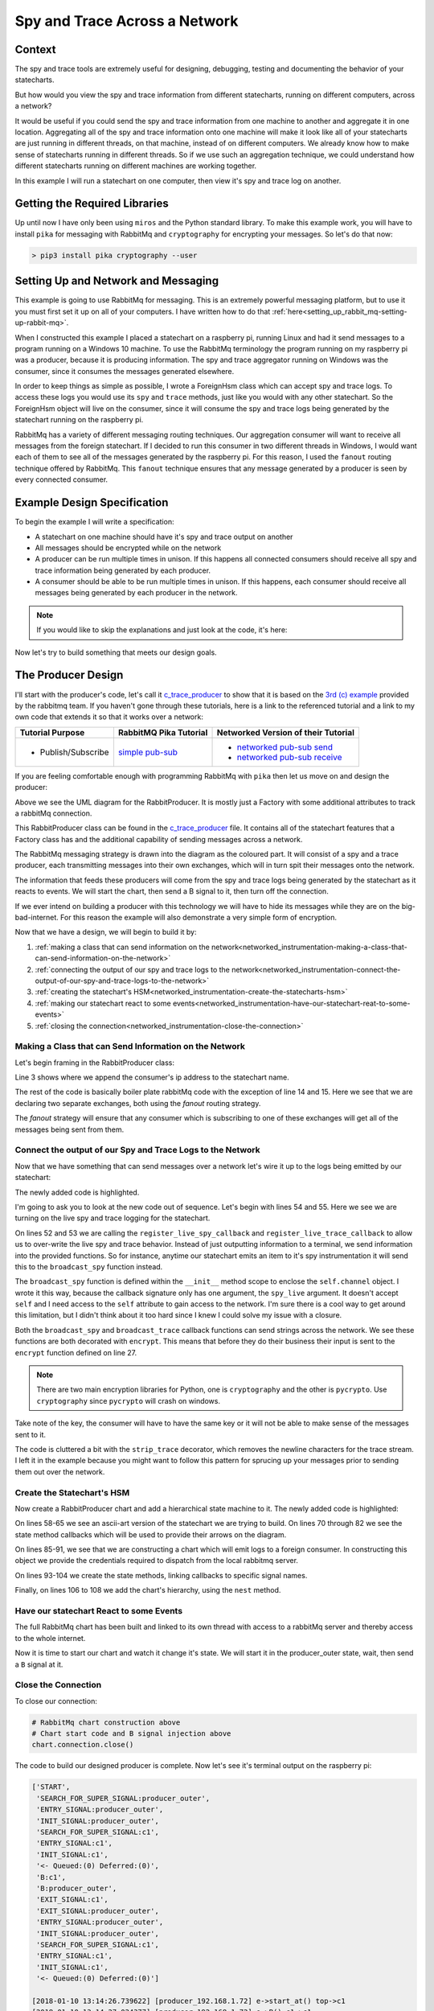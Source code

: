 .. _networked_instrumentation-spy-and-trace-across-a-network:

Spy and Trace Across a Network
==============================

.. _networked_instrumentation-context:

Context
-------


The spy and trace tools are extremely useful for designing, debugging, testing
and documenting the behavior of your statecharts.

But how would you view the spy and trace information from different statecharts,
running on different computers, across a network?

It would be useful if you could send the spy and trace information from one
machine to another and aggregate it in one location.  Aggregating all of the spy
and trace information onto one machine will make it look like all of your
statecharts are just running in different threads, on that machine, instead of on different
computers.  We already know how to make sense of statecharts running in different
threads.  So if we use such an aggregation technique, we could understand how
different statecharts running on different machines are working together.

In this example I will run a statechart on one computer, then view it's
spy and trace log on another.

.. _networked_instrumentation-getting-the-required-libraries:

Getting the Required Libraries
------------------------------

Up until now I have only been using ``miros`` and the Python standard library.
To make this example work, you will have to install ``pika`` for messaging with
RabbitMq and ``cryptography`` for encrypting your messages.  So let's do that
now:

.. code-block:: python

  > pip3 install pika cryptography --user


.. _networked_instrumentation-setting-up-and-network-and-messaging:

Setting Up and Network and Messaging
------------------------------------
This example is going to use RabbitMq for messaging.  This is an extremely
powerful messaging platform, but to use it you must first set it up on all of
your computers.  I have written how to do that
:ref:`here<setting_up_rabbit_mq-setting-up-rabbit-mq>`.

When I constructed this example I placed a statechart on a raspberry pi, running
Linux and had it send messages to a program running on a Windows 10 machine.  To
use the RabbitMq terminology the program running on my raspberry pi was a
producer, because it is producing information.  The spy and trace aggregator
running on Windows was the consumer, since it consumes the messages generated
elsewhere.

In order to keep things as simple as possible, I wrote a ForeignHsm class which
can accept spy and trace logs.  To access these logs you would use its ``spy``
and ``trace`` methods, just like you would with any other statechart.  So the
ForeignHsm object will live on the consumer, since it will consume the spy and
trace logs being generated by the statechart running on the raspberry pi.

RabbitMq has a variety of different messaging routing techniques.  Our
aggregation consumer will want to receive all messages from the foreign
statechart.  If I decided to run this consumer in two different threads in
Windows, I would want each of them to see all of the messages generated by the
raspberry pi.  For this reason, I used the ``fanout`` routing technique offered
by RabbitMq.  This ``fanout`` technique ensures that any message generated by a
producer is seen by every connected consumer.

.. _networked_instrumentation-example-design-specification:

Example Design Specification
----------------------------

To begin the example I will write a specification:

* A statechart on one machine should have it's spy and trace output on another
* All messages should be encrypted while on the network
* A producer can be run multiple times in unison.  If this happens all
  connected consumers should receive all spy and trace information being
  generated by each producer.
* A consumer should be able to be run multiple times in unison.  If this
  happens, each consumer should receive all messages being generated by each
  producer in the network.

.. note::

  If you would like to skip the explanations and just look at the code, it's here:

  .. include:: i_networking_instrumentation_file_table.rst


Now let's try to build something that meets our design goals.

.. _networked_instrumentation-the-producer-design:

The Producer Design
-------------------

I'll start with the producer's code, let's call it `c_trace_producer`_ to show
that it is based on the `3rd (c) example
<https://www.rabbitmq.com/tutorials/tutorial-three-python.html>`_ provided by
the rabbitmq team.  If you haven't gone through these tutorials, here is a link
to the referenced tutorial and a link to my own code that extends it so that it
works over a network:

===================  ======================= ===================================
Tutorial Purpose     RabbitMQ Pika Tutorial  Networked Version of their Tutorial
===================  ======================= ===================================
- Publish/Subscribe   `simple pub-sub`_      - `networked pub-sub send`_
                                             - `networked pub-sub receive`_
===================  ======================= ===================================

If you are feeling comfortable enough with programming RabbitMq with ``pika``
then let us move on and design the producer:

.. _producer_design:

.. image:: _static/rabbit_chart_producer_1.svg
    :align: center

Above we see the UML diagram for the RabbitProducer.  It is mostly just a
Factory with some additional attributes to track a rabbitMq connection.

This RabbitProducer class can be found in the `c_trace_producer`_ file.  It
contains all of the statechart features that a Factory class has and the
additional capability of sending messages across a network.

The RabbitMq messaging strategy is drawn into the diagram as the coloured part.
It will consist of a spy and a trace producer, each transmitting messages into
their own exchanges, which will in turn spit their messages onto the network.

The information that feeds these producers will come from the spy and trace
logs being generated by the statechart as it reacts to events.  We will start
the chart, then send a B signal to it, then turn off the connection.

If we ever intend on building a producer with this technology we will have to
hide its messages while they are on the big-bad-internet.  For this reason the
example will also demonstrate a very simple form of encryption.

Now that we have a design, we will begin to build it by:

1. :ref:`making a class that can send information on the network<networked_instrumentation-making-a-class-that-can-send-information-on-the-network>`
2. :ref:`connecting the output of our spy and trace logs to the network<networked_instrumentation-connect-the-output-of-our-spy-and-trace-logs-to-the-network>`
3. :ref:`creating the statechart's HSM<networked_instrumentation-create-the-statecharts-hsm>`
4. :ref:`making our statechart react to some events<networked_instrumentation-have-our-statechart-reat-to-some-events>`
5. :ref:`closing the connection<networked_instrumentation-close-the-connection>`

.. _networked_instrumentation-making-a-class-that-can-send-information-on-the-network:

Making a Class that can Send Information on the Network
^^^^^^^^^^^^^^^^^^^^^^^^^^^^^^^^^^^^^^^^^^^^^^^^^^^^^^^
.. _networked_instrumentation-subsubsection_titl:

Let's begin framing in the RabbitProducer class:

.. code-block:: python
  :emphasize-lines: 3, 14, 15
  :linenos:

  class RabbitProducer(Factory):
    def __init__(self, chart_name, rabbit_user, rabbit_password, ip, port):
      super().__init__(chart_name + '_' + ip)
      self.rabbit_user = rabbit_user
      self.rabbit_password = rabbit_password
      self.destination_ip = ip
      self.destination_port = port

      credentials = pika.PlainCredentials(rabbit_user, rabbit_password)
      parameters = pika.ConnectionParameters(ip, port, '/', credentials)
      self.connection = pika.BlockingConnection(parameters=parameters)

      self.channel = self.connection.channel()
      self.channel.exchange_declare(exchange='spy', exchange_type='fanout')
      self.channel.exchange_declare(exchange='trace', exchange_type='fanout')

Line 3 shows where we append the consumer's ip address to the statechart name.

The rest of the code is basically boiler plate rabbitMq code with the exception
of line 14 and 15.  Here we see that we are declaring two separate exchanges,
both using the `fanout` routing strategy.

The `fanout` strategy will ensure that any consumer which is subscribing to one
of these exchanges will get all of the messages being sent from them.

.. _networked_instrumentation-connect-the-output-of-our-spy-and-trace-logs-to-the-network:

Connect the output of our Spy and Trace Logs to the Network
^^^^^^^^^^^^^^^^^^^^^^^^^^^^^^^^^^^^^^^^^^^^^^^^^^^^^^^^^^^
Now that we have something that can send messages over a network let's wire it
up to the logs being emitted by our statechart:

.. code-block:: python
  :emphasize-lines: 17-23, 25-33, 35-41, 43-50, 52-55
  :linenos:
  
  class RabbitProducer(Factory):
    def __init__(self, chart_name, rabbit_user, rabbit_password, ip, port):
      super().__init__(chart_name + '_' + ip)
      self.rabbit_user = rabbit_user
      self.rabbit_password = rabbit_password
      self.destination_ip = ip
      self.destination_port = port

      credentials = pika.PlainCredentials(rabbit_user, rabbit_password)
      parameters = pika.ConnectionParameters(ip, port, '/', credentials)
      self.connection = pika.BlockingConnection(parameters=parameters)

      self.channel = self.connection.channel()
      self.channel.exchange_declare(exchange='spy', exchange_type='fanout')
      self.channel.exchange_declare(exchange='trace', exchange_type='fanout')

      def strip_trace(fn):
        @wraps(fn)
        def _strip_trace(trace_live):
          trace_live = trace_live.replace("\n", "")
          # encrypt
          fn(trace_live)
        return _strip_trace

      def encrypt(fn):
        @wraps(fn)
        def _encrypt(plain_text):
          key = b'u3Uc-qAi9iiCv3fkBfRUAKrM1gH8w51-nVU8M8A73Jg='
          f = Fernet(key)
          cyphertext = f.encrypt(plain_text.encode())
          # broadcast_trace/broadcast_spy
          fn(cyphertext)
        return _encrypt

      @encrypt
      def broadcast_spy(spy_live):
        self.channel.basic_publish(
            exchange='spy',
            routing_key='',
            body=spy_live
        )

      @strip_trace
      @encrypt
      def broadcast_trace(trace_live):
        self.channel.basic_publish(
            exchange='trace',
            routing_key='',
            body=trace_live
        )

      self.register_live_spy_callback(broadcast_spy)
      self.register_live_trace_callback(broadcast_trace)
      self.live_spy   = True
      self.live_trace = True

The newly added code is highlighted.

I'm going to ask you to look at the new code out of sequence.  Let's begin with
lines 54 and 55.  Here we see we are turning on the live spy and trace logging
for the statechart.

On lines 52 and 53 we are calling the ``register_live_spy_callback`` and
``register_live_trace_callback`` to allow us to over-write the live spy and trace
behavior.  Instead of just outputting information to a terminal, we send
information into the provided functions.  So for instance, anytime our
statechart emits an item to it's spy instrumentation it will send this to the
``broadcast_spy`` function instead. 

The ``broadcast_spy`` function is defined within the ``__init__`` method scope
to enclose the ``self.channel`` object.  I wrote it this way, because the
callback signature only has one argument, the ``spy_live`` argument.  It doesn't
accept ``self`` and I need access to the ``self`` attribute to gain access to
the network.  I'm sure there is a cool way to get around this limitation, but I
didn't think about it too hard since I knew I could solve my issue with a
closure.

Both the ``broadcast_spy`` and ``broadcast_trace`` callback functions can send
strings across the network.  We see these functions are both decorated with
``encrypt``.  This means that before they do their business their input is sent
to the ``encrypt`` function defined on line 27.

.. note::
  There are two main encryption libraries for Python, one is ``cryptography``
  and the other is ``pycrypto``.  Use ``cryptography`` since ``pycrypto`` will
  crash on windows.

Take note of the key, the consumer will have to have the same key or it will
not be able to make sense of the messages sent to it.

The code is cluttered a bit with the ``strip_trace`` decorator, which removes
the newline characters for the trace stream.  I left it in the example because
you might want to follow this pattern for sprucing up your messages prior to
sending them out over the network.

.. _networked_instrumentation-create-the-statecharts-hsm:

Create the Statechart's HSM
^^^^^^^^^^^^^^^^^^^^^^^^^^^
Now create a RabbitProducer chart and add a hierarchical state machine to it.
The newly added code is highlighted:

.. code-block:: python
  :emphasize-lines: 58-67, 70-72, 75-77, 80-82, 85-91, 93-96, 98-100, 102-104, 106-108
  :linenos:

  class RabbitProducer(Factory):
    def __init__(self, chart_name, rabbit_user, rabbit_password, ip, port):
      super().__init__(chart_name + '_' + ip)
      self.rabbit_user = rabbit_user
      self.rabbit_password = rabbit_password
      self.destination_ip = ip
      self.destination_port = port

      credentials = pika.PlainCredentials(rabbit_user, rabbit_password)
      parameters = pika.ConnectionParameters(ip, port, '/', credentials)
      self.connection = pika.BlockingConnection(parameters=parameters)

      self.channel = self.connection.channel()
      self.channel.exchange_declare(exchange='spy', exchange_type='fanout')
      self.channel.exchange_declare(exchange='trace', exchange_type='fanout')

      def strip_trace(fn):
        @wraps(fn)
        def _strip_trace(trace_live):
          trace_live = trace_live.replace("\n", "")
          # broadcast_trace
          fn(trace_live)
        return _strip_trace

      def encrypt(fn):
        @wraps(fn)
        def _encrypt(plain_text):
          key = b'u3Uc-qAi9iiCv3fkBfRUAKrM1gH8w51-nVU8M8A73Jg='
          f = Fernet(key)
          cyphertext = f.encrypt(plain_text.encode())
          # broadcast_trace/broadcast_spy
          fn(cyphertext)
        return _encrypt

      @encrypt
      def broadcast_spy(spy_live):
        self.channel.basic_publish(
            exchange='spy',
            routing_key='',
            body=spy_live
        )

      @strip_trace
      @encrypt
      def broadcast_trace(trace_live):
        self.channel.basic_publish(
            exchange='trace',
            routing_key='',
            body=trace_live
        )

      self.register_live_spy_callback(broadcast_spy)
      self.register_live_trace_callback(broadcast_trace)
      self.live_spy   = True
      self.live_trace = True


  #  +-------- producer_outer ---------+
  #  |   +--- c1 ----+   +---- c2 ---+ |
  #  | * |           |   |           | +--+
  #  | | |           +-A->           | |  |
  #  | +->           <-A-+           | |  B
  #  |   |           |   |           | <--+
  #  |   +-----------+   +-----------+ |
  #  +---------------------------------+
  def producer_outer_init(chart, e):
    return chart.trans(c1)


  def producer_outer_B(chart, e):
    status = chart.trans(producer_outer)
    return status


  def c1_A(chart, e):
    status = chart.trans(c2)
    return status


  def c2_A(chart, e):
    status = chart.trans(c1)
    return status


  chart = RabbitProducer(
    chart_name="producer",
    rabbit_user="bob",
    rabbit_password="dobbs",
    ip="192.168.1.72",
    port=5672
  )

  producer_outer = chart.create(state='producer_outer'). \
    catch(signal=signals.INIT_SIGNAL, handler=producer_outer_init). \
    catch(signal=signals.B, handler=producer_outer_B). \
    to_method()

  c1 = chart.create(state='c1'). \
    catch(signal=signals.A, handler=c1_A). \
    to_method()

  c2 = chart.create(state='c2'). \
    catch(signal=signals.A, handler=c2_A). \
    to_method()

  chart.nest(producer_outer, parent=None). \
    nest(c1, parent=producer_outer). \
    nest(c2, parent=producer_outer)

On lines 58-65 we see an ascii-art version of the statechart we are trying to
build.  On lines 70 through 82 we see the state method callbacks which will be used to
provide their arrows on the diagram.

On lines 85-91, we see that we are constructing a chart which will emit logs to
a foreign consumer.  In constructing this object we provide the credentials
required to dispatch from the local rabbitmq server.

On lines 93-104 we create the state methods, linking callbacks to specific
signal names.

Finally, on lines 106 to 108 we add the chart's hierarchy, using the ``nest``
method.

.. _networked_instrumentation-have-our-statechart-reat-to-some-events:

Have our statechart React to some Events
^^^^^^^^^^^^^^^^^^^^^^^^^^^^^^^^^^^^^^^
The full RabbitMq chart has been built and linked to its own thread with access
to a rabbitMq server and thereby access to the whole internet.

Now it is time to start our chart and watch it change it's state.  We will start
it in the producer_outer state, wait, then send a ``B`` signal at it.

.. code-block:: python
  :emphasize-lines: 1
  :linenos:
  
  # RabbitMq chart construction above 
  chart.start_at(producer_outer)
  chart.post_fifo(Event(signal=signals.B))
  time.sleep(0.1)
  pp(chart.spy())
  print(chart.trace())

.. _networked_instrumentation-close-the-connection:

Close the Connection
^^^^^^^^^^^^^^^^^^^^
To close our connection:

.. code-block:: python

  # RabbitMq chart construction above 
  # Chart start code and B signal injection above
  chart.connection.close()

The code to build our designed producer is complete.  Now let's see it's
terminal output on the raspberry pi:

.. _producer_output:

.. code-block:: guess

  ['START',
   'SEARCH_FOR_SUPER_SIGNAL:producer_outer',
   'ENTRY_SIGNAL:producer_outer',
   'INIT_SIGNAL:producer_outer',
   'SEARCH_FOR_SUPER_SIGNAL:c1',
   'ENTRY_SIGNAL:c1',
   'INIT_SIGNAL:c1',
   '<- Queued:(0) Deferred:(0)',
   'B:c1',
   'B:producer_outer',
   'EXIT_SIGNAL:c1',
   'EXIT_SIGNAL:producer_outer',
   'ENTRY_SIGNAL:producer_outer',
   'INIT_SIGNAL:producer_outer',
   'SEARCH_FOR_SUPER_SIGNAL:c1',
   'ENTRY_SIGNAL:c1',
   'INIT_SIGNAL:c1',
   '<- Queued:(0) Deferred:(0)']
  
  [2018-01-10 13:14:26.739622] [producer_192.168.1.72] e->start_at() top->c1
  [2018-01-10 13:14:27.024377] [producer_192.168.1.72] e->B() c1->c1

Comparing this to our :ref:`producer design<producer_design>` we see that it is
the expected spy and trace.  If we ran our trace through sequence we would see:

When we run the above trace through sequence see the following high level of
behavior:

.. code-block:: guess

  [ Chart: producer_192.168.1.72 ]
       top          c1      
        +start_at()->|
        |    (1)     |
        |            +            
        |             \ (2)       
        |             B()         
        |             /           
        |            <            

To summarize, we are expecting this trace and spy information to be passed as
individual encrypted messages to a different computer with 192.168.1.72 as an IP
address.

To see the full code example look at `c_trace_producer`_.

.. _networked_instrumentation-the-consumer-design:

The Consumer Design
-------------------
The consumer is significantly simpler than the producer. It needs to listen for
messages coming in from another node, decrypt them, then output them onto the
screen.

This design will be broken down into:

1. :ref:`Importing the required libraries<networked_instrumentation-report-the-required-libraries>`
2. :ref:`Creating a class with the required rabbitmq boiler plate<networked_instrumentation-add-the-rabbitmq-boiler-plat-code-and-ability-to-get-ip>`
3. :ref:`Adding a foreign hsm object to collection the spy and trace stream<networked_instrumentation-add-a-shutdown-count-and-a-foreignhsm-object>`
4. :ref:`Linking the network messages to callbacks<networked_instrumentation-link-our-messages-to-callback-functions>`
5. :ref:`Message decryption<networked_instrumentation-decrypt-our-messages>`
6. :ref:`Stopping the program and turning off the network connection<networked_instrumentation-turn-off-the-network-and-shutdown-the-program>`

.. _networked_instrumentation-report-the-required-libraries:

Report the Required Libraries
^^^^^^^^^^^^^^^^^^^^^^^^^^^^^
To begin with we will import the required libraries:

.. code-block:: python
  :linenos:

  import pika
  import socket
  from miros.foreign import ForeignHsm
  from miros.hsm import pp
  from cryptography.fernet import Fernet
  from functools import wraps

On line 1 we see that we will be using the ``pika`` rabbitMq Python library.
Line 3 introduces the ForeignHsm class, which is just an interface around the
spy and trace logs streaming in from another machine.  On line 5 we see we are
calling the Fermet crypto library which we will use for decrypting the messages
coming from the producer.

.. _networked_instrumentation-create-a-class-and-a-drawing-in-its-docstring:

Create a Class and a Drawing in its Docstring
^^^^^^^^^^^^^^^^^^^^^^^^^^^^^^^^^^^^^^^^^^^^^
Now we will define a LocalConsumer class which basically acts as a container of
functionality.  In it we will draw a picture of our network strategy in it's doc
string.

.. code-block:: python
  :emphasize-lines: 8-42
  :linenos:

  import pika
  import socket
  from miros.foreign import ForeignHsm
  from miros.hsm import pp
  from cryptography.fernet import Fernet
  from functools import wraps

  class LocalConsumer():
    '''
    The Local Consumer looks like this:
                  
                 |---> LocalConsumer spans this part of pic--->|
                  
                    +----------------+  +----------------------+
       +-----+   +->| spy exchange   +->| queue (random name)  |
       |     |   |  +----------------+  +------+---------------+
       |  p  +-->|                             |
       |     |   |                             +-> spy_callback
       +-----+   |  +----------------+  +----------------------+
                 +->| trace exchange +->| queue (random name)  |
                    +----------------+  +------+---------------+
                                               |
                                               +-> trace_callback

    ``p`` is the producer (statechart emitting spy/trace information) on
    another machine. (See c_trace_producer.py)

    The spy_callback/trace_callback place decrypted spy/trace strings into the
    foreign_hsm.  This foreign_hsm has the same spy/trace api as a local object
    from a class which is inherited from the HsmWithQueue.

    To build a LocalConsumer:

      local_consumer = LocalConsumer(rabbit_user='bob', rabbit_password='dobbs')

    To start it:

      local_consumer.start()

    '''
    def __init__(self, rabbit_user, rabbit_password):
      pass

.. _networked_instrumentation-add-the-rabbitmq-boiler-plat-code-and-ability-to-get-ip:

Add the RabbitMq Boiler Plat Code and Ability to get IP
^^^^^^^^^^^^^^^^^^^^^^^^^^^^^^^^^^^^^^^^^^^^^^^^^^^^^^^

Now we fill in the boiler plate rabbitMq code required to build two exchanges,
'spy' and 'trace', both using a 'fanout' strategy.  We create two new queues
that will destroy themselves one the program stops running, identify the name of
these queues and bind the exchange to the queue name.

This boiler plate code needs to know the local ip address.  This information is
obtained from the get_ip static method of the LocalConsumer class.

.. code-block:: python
  :emphasize-lines: 44-68, 70-81
  :linenos:

  import pika
  import socket
  from miros.foreign import ForeignHsm
  from miros.hsm import pp
  from cryptography.fernet import Fernet
  from functools import wraps

  class LocalConsumer():
    '''
    The Local Consumer looks like this:
                  
                 |---> LocalConsumer spans this part of pic--->|
                  
                    +----------------+  +----------------------+
       +-----+   +->| spy exchange   +->| queue (random name)  |
       |     |   |  +----------------+  +------+---------------+
       |  p  +-->|                             |
       |     |   |                             +-> spy_callback
       +-----+   |  +----------------+  +----------------------+
                 +->| trace exchange +->| queue (random name)  |
                    +----------------+  +------+---------------+
                                               |
                                               +-> trace_callback

    ``p`` is the producer (statechart emitting spy/trace information) on
    another machine. (See c_trace_producer.py)

    The spy_callback/trace_callback place decrypted spy/trace strings into the
    foreign_hsm.  This foreign_hsm has the same spy/trace api as a local object
    from a class which is inherited from the HsmWithQueue.

    To build a LocalConsumer:

      local_consumer = LocalConsumer(rabbit_user='bob', rabbit_password='dobbs')

    To start it:

      local_consumer.start()

    '''
    def __init__(self, rabbit_user, rabbit_password):

      # rabbit related
      self.rabbit_user     = rabbit_user
      self.rabbit_password = rabbit_password
      credentials          = pika.PlainCredentials(rabbit_user, rabbit_password)
      parameters           = pika.ConnectionParameters(
                              LocalConsumer.get_ip(),
                              5672,
                              '/',
                              credentials)
      self.connection      = pika.BlockingConnection(parameters=parameters)
      self.channel         = self.connection.channel()
      self.channel.exchange_declare(exchange='spy',   exchange_type='fanout')
      self.channel.exchange_declare(exchange='trace', exchange_type='fanout')

      # create new queues, and ensure they destroy themselves when we disconnect
      # from them
      spy_result   = self.channel.queue_declare(exclusive=True)
      trace_result = self.channel.queue_declare(exclusive=True)

      # queue names are random, so we need to get their names
      spy_queue_name   = spy_result.method.queue
      trace_queue_name = trace_result.method.queue

      # bind the exchanges to each of the queues
      self.channel.queue_bind(exchange='spy', queue=spy_queue_name)
      self.channel.queue_bind(exchange='trace', queue=trace_queue_name)

  @staticmethod
  def get_ip():
    '''LocalConsumer.get_ip()'''
    ip = '127.0.0.1'
    s  = socket.socket(socket.AF_INET, socket.SOCK_DGRAM)
    try:
      # doesn't have to be reachable
      s.connect(('10.255.255.255', 1))
      ip = s.getsockname()[0]
    finally:
      s.close()
    return ip

.. _networked_instrumentation-add-a-shutdown-count-and-a-foreignhsm-object:

Add a Shutdown Count and a ForeignHsm Object
^^^^^^^^^^^^^^^^^^^^^^^^^^^^^^^^^^^^^^^^^^^^
We need a way to shut down the program, so we will add a count that we can
compare against.  We will use this count later.

A foreign_hsm will be added, which will consume the spy and trace messages
emitted from the producer on the rasperry pi.  This foreign_hsm object will have
the same ``spy`` and ``trace`` methods of any other miros spy/trace supported
object.  However, if you look inside of the object, there is no event processor,
it is just a store of information with an interface that looks like a statechart
object.

.. code-block:: python
  :emphasize-lines: 70-73
  :linenos:

  import pika
  import socket
  from miros.foreign import ForeignHsm
  from miros.hsm import pp
  from cryptography.fernet import Fernet
  from functools import wraps

  class LocalConsumer():
    '''
    The Local Consumer looks like this:
                  
                 |---> LocalConsumer spans this part of pic--->|
                  
                    +----------------+  +----------------------+
       +-----+   +->| spy exchange   +->| queue (random name)  |
       |     |   |  +----------------+  +------+---------------+
       |  p  +-->|                             |
       |     |   |                             +-> spy_callback
       +-----+   |  +----------------+  +----------------------+
                 +->| trace exchange +->| queue (random name)  |
                    +----------------+  +------+---------------+
                                               |
                                               +-> trace_callback

    ``p`` is the producer (statechart emitting spy/trace information) on
    another machine. (See c_trace_producer.py)

    The spy_callback/trace_callback place decrypted spy/trace strings into the
    foreign_hsm.  This foreign_hsm has the same spy/trace api as a local object
    from a class which is inherited from the HsmWithQueue.

    To build a LocalConsumer:

      local_consumer = LocalConsumer(rabbit_user='bob', rabbit_password='dobbs')

    To start it:

      local_consumer.start()

    '''
    def __init__(self, rabbit_user, rabbit_password):

      # rabbit related
      self.rabbit_user     = rabbit_user
      self.rabbit_password = rabbit_password
      credentials          = pika.PlainCredentials(rabbit_user, rabbit_password)
      parameters           = pika.ConnectionParameters(
                              LocalConsumer.get_ip(),
                              5672,
                              '/',
                              credentials)
      self.connection      = pika.BlockingConnection(parameters=parameters)
      self.channel         = self.connection.channel()
      self.channel.exchange_declare(exchange='spy',   exchange_type='fanout')
      self.channel.exchange_declare(exchange='trace', exchange_type='fanout')

      # create new queues, and ensure they destroy themselves when we disconnect
      # from them
      spy_result   = self.channel.queue_declare(exclusive=True)
      trace_result = self.channel.queue_declare(exclusive=True)

      # queue names are random, so we need to get their names
      spy_queue_name   = spy_result.method.queue
      trace_queue_name = trace_result.method.queue

      # bind the exchanges to each of the queues
      self.channel.queue_bind(exchange='spy', queue=spy_queue_name)
      self.channel.queue_bind(exchange='trace', queue=trace_queue_name)

      # keep a count so we can exit the program
      self.count = 0
      # make a ForeignHsm to track activity on another machine
      self.foreign_hsm = ForeignHsm()

  @staticmethod
  def get_ip():
    '''LocalConsumer.get_ip()'''
    ip = '127.0.0.1'
    s  = socket.socket(socket.AF_INET, socket.SOCK_DGRAM)
    try:
      # doesn't have to be reachable
      s.connect(('10.255.255.255', 1))
      ip = s.getsockname()[0]
    finally:
      s.close()
    return ip

.. _networked_instrumentation-link-our-messages-to-callback-functions:

Link our Messages to Callback Functions
^^^^^^^^^^^^^^^^^^^^^^^^^^^^^^^^^^^^^^^

Now we need to link the messages coming from the live spy and live trace on the
raspberry pi to a set of callbacks that do something interesting with this
information, like print this information to the terminal of my windows box.

.. code-block:: python
  :emphasize-lines: 76-80, 82-86, 88-91, 93-95
  :linenos:

  import pika
  import socket
  from miros.foreign import ForeignHsm
  from miros.hsm import pp
  from cryptography.fernet import Fernet
  from functools import wraps

  class LocalConsumer():
    '''
    The Local Consumer looks like this:
                  
                 |---> LocalConsumer spans this part of pic--->|
                  
                    +----------------+  +----------------------+
       +-----+   +->| spy exchange   +->| queue (random name)  |
       |     |   |  +----------------+  +------+---------------+
       |  p  +-->|                             |
       |     |   |                             +-> spy_callback
       +-----+   |  +----------------+  +----------------------+
                 +->| trace exchange +->| queue (random name)  |
                    +----------------+  +------+---------------+
                                               |
                                               +-> trace_callback

    ``p`` is the producer (statechart emitting spy/trace information) on
    another machine. (See c_trace_producer.py)

    The spy_callback/trace_callback place decrypted spy/trace strings into the
    foreign_hsm.  This foreign_hsm has the same spy/trace api as a local object
    from a class which is inherited from the HsmWithQueue.

    To build a LocalConsumer:

      local_consumer = LocalConsumer(rabbit_user='bob', rabbit_password='dobbs')

    To start it:

      local_consumer.start()

    '''
    def __init__(self, rabbit_user, rabbit_password):

      # rabbit related
      self.rabbit_user     = rabbit_user
      self.rabbit_password = rabbit_password
      credentials          = pika.PlainCredentials(rabbit_user, rabbit_password)
      parameters           = pika.ConnectionParameters(
                              LocalConsumer.get_ip(),
                              5672,
                              '/',
                              credentials)
      self.connection      = pika.BlockingConnection(parameters=parameters)
      self.channel         = self.connection.channel()
      self.channel.exchange_declare(exchange='spy',   exchange_type='fanout')
      self.channel.exchange_declare(exchange='trace', exchange_type='fanout')

      # create new queues, and ensure they destroy themselves when we disconnect
      # from them
      spy_result   = self.channel.queue_declare(exclusive=True)
      trace_result = self.channel.queue_declare(exclusive=True)

      # queue names are random, so we need to get their names
      spy_queue_name   = spy_result.method.queue
      trace_queue_name = trace_result.method.queue

      # bind the exchanges to each of the queues
      self.channel.queue_bind(exchange='spy', queue=spy_queue_name)
      self.channel.queue_bind(exchange='trace', queue=trace_queue_name)

      # keep a count so we can exit the program
      self.count = 0
      # make a ForeignHsm to track activity on another machine
      self.foreign_hsm = ForeignHsm()
  

      def spy_callback(ch, method, properties, body):
        '''create a spy_callback function received messages in the queue'''
        foreign_spy_item = body
        self.foreign_hsm.append_to_spy(foreign_spy_item)
        print(" [x] Spy: {!s}".format(foreign_spy_item))

      def trace_callback(ch, method, properties, body):
        '''create a trace_callback function received messages in the queue'''
        foreign_trace_item = body
        self.foreign_hsm.append_to_trace(foreign_trace_item)
        print(" [x] Trace: {!s}".format(foreign_trace_item))

      # register the spy_callback and trace_callback with a queue
      self.channel.basic_consume(spy_callback,
          queue=spy_queue_name,
          no_ack=True)

      self.channel.basic_consume(trace_callback,
          queue=trace_queue_name,
          no_ack=True)

  @staticmethod
  def get_ip():
    '''LocalConsumer.get_ip()'''
    ip = '127.0.0.1'
    s  = socket.socket(socket.AF_INET, socket.SOCK_DGRAM)
    try:
      # doesn't have to be reachable
      s.connect(('10.255.255.255', 1))
      ip = s.getsockname()[0]
    finally:
      s.close()
    return ip

.. _networked_instrumentation-decrypt-our-messages:

Decrypt our Messages
^^^^^^^^^^^^^^^^^^^^

But wait, the messages are encrypted right?  So if we don't adjust our code we
will just print a nonsensical set of strings coming from the raspberry pi's
statechart.  We need to decrypt the messages.  To do this we will decorate the
callback function with a static decrypt method.

Finally, we will need to build an object of the class and run the code:

.. code-block:: python
  :emphasize-lines: 75, 82, 127-136, 109-118
  :linenos:

  import pika
  import socket
  from miros.foreign import ForeignHsm
  from miros.hsm import pp
  from cryptography.fernet import Fernet
  from functools import wraps

  class LocalConsumer():
    '''
    The Local Consumer looks like this:
                  
                 |---> LocalConsumer spans this part of pic--->|
                  
                    +----------------+  +----------------------+
       +-----+   +->| spy exchange   +->| queue (random name)  |
       |     |   |  +----------------+  +------+---------------+
       |  p  +-->|                             |
       |     |   |                             +-> spy_callback
       +-----+   |  +----------------+  +----------------------+
                 +->| trace exchange +->| queue (random name)  |
                    +----------------+  +------+---------------+
                                               |
                                               +-> trace_callback

    ``p`` is the producer (statechart emitting spy/trace information) on
    another machine. (See c_trace_producer.py)

    The spy_callback/trace_callback place decrypted spy/trace strings into the
    foreign_hsm.  This foreign_hsm has the same spy/trace api as a local object
    from a class which is inherited from the HsmWithQueue.

    To build a LocalConsumer:

      local_consumer = LocalConsumer(rabbit_user='bob', rabbit_password='dobbs')

    To start it:

      local_consumer.start()

    '''
    def __init__(self, rabbit_user, rabbit_password):

      # rabbit related
      self.rabbit_user     = rabbit_user
      self.rabbit_password = rabbit_password
      credentials          = pika.PlainCredentials(rabbit_user, rabbit_password)
      parameters           = pika.ConnectionParameters(
                              LocalConsumer.get_ip(),
                              5672,
                              '/',
                              credentials)
      self.connection      = pika.BlockingConnection(parameters=parameters)
      self.channel         = self.connection.channel()
      self.channel.exchange_declare(exchange='spy',   exchange_type='fanout')
      self.channel.exchange_declare(exchange='trace', exchange_type='fanout')

      # create new queues, and ensure they destroy themselves when we disconnect
      # from them
      spy_result   = self.channel.queue_declare(exclusive=True)
      trace_result = self.channel.queue_declare(exclusive=True)

      # queue names are random, so we need to get their names
      spy_queue_name   = spy_result.method.queue
      trace_queue_name = trace_result.method.queue

      # bind the exchanges to each of the queues
      self.channel.queue_bind(exchange='spy', queue=spy_queue_name)
      self.channel.queue_bind(exchange='trace', queue=trace_queue_name)

      # keep a count so we can exit the program
      self.count = 0
      # make a ForeignHsm to track activity on another machine
      self.foreign_hsm = ForeignHsm()

      @LocalConsumer.decrypt
      def spy_callback(ch, method, properties, body):
        '''create a spy_callback function received messages in the queue'''
        foreign_spy_item = body
        self.foreign_hsm.append_to_spy(foreign_spy_item)
        print(" [x] Spy: {!s}".format(foreign_spy_item))

      @LocalConsumer.decrypt
      def trace_callback(ch, method, properties, body):
        '''create a trace_callback function received messages in the queue'''
        foreign_trace_item = body
        self.foreign_hsm.append_to_trace(foreign_trace_item)
        print(" [x] Trace: {!s}".format(foreign_trace_item))

      # register the spy_callback and trace_callback with a queue
      self.channel.basic_consume(spy_callback,   queue=spy_queue_name,   no_ack=True)
      self.channel.basic_consume(trace_callback, queue=trace_queue_name, no_ack=True)

    def start(self):
      self.channel.start_consuming()

    @staticmethod
    def get_ip():
      '''LocalConsumer.get_ip()'''
      ip = '127.0.0.1'
      s  = socket.socket(socket.AF_INET, socket.SOCK_DGRAM)
      try:
        # doesn't have to be reachable
        s.connect(('10.255.255.255', 1))
        ip = s.getsockname()[0]
      finally:
        s.close()
      return ip

    @staticmethod
    def decrypt(fn):
      @wraps(fn)
      def _decrypt(ch, method, properties, cyphertext):
        '''LocalConsumer.decrypt()'''
        key = b'u3Uc-qAi9iiCv3fkBfRUAKrM1gH8w51-nVU8M8A73Jg='
        f = Fernet(key)
        plain_text = f.decrypt(cyphertext).decode()
        fn(ch, method, properties, plain_text)
      return _decrypt


  if __name__ == "__main__":
    local_consumer = LocalConsumer(rabbit_user='bob', rabbit_password='dobbs')
    local_consumer.start()

.. _networked_instrumentation-turn-off-the-network-and-shutdown-the-program:

Turn off the Network and Shutdown the Program
^^^^^^^^^^^^^^^^^^^^^^^^^^^^^^^^^^^^^^^^^^^^^

So, it's mostly there, but how to we stop it?  When asked on stackover flow the
``pika`` maintainer recommended a timeout callback that can call the
``stop_consuming`` method of the channel class.  So we will add a callback that
has a timer, references our count and can resubscribe itself if it is too soon
to quite.

.. code-block:: python
  :emphasize-lines: 89-102, 104-105
  :linenos:

  import pika
  import socket
  from miros.foreign import ForeignHsm
  from miros.hsm import pp
  from cryptography.fernet import Fernet
  from functools import wraps

  class LocalConsumer():
    '''
    The Local Consumer looks like this:
                  
                 |---> LocalConsumer spans this part of pic--->|
                  
                    +----------------+  +----------------------+
       +-----+   +->| spy exchange   +->| queue (random name)  |
       |     |   |  +----------------+  +------+---------------+
       |  p  +-->|                             |
       |     |   |                             +-> spy_callback
       +-----+   |  +----------------+  +----------------------+
                 +->| trace exchange +->| queue (random name)  |
                    +----------------+  +------+---------------+
                                               |
                                               +-> trace_callback

    ``p`` is the producer (statechart emitting spy/trace information) on
    another machine. (See c_trace_producer.py)

    The spy_callback/trace_callback place decrypted spy/trace strings into the
    foreign_hsm.  This foreign_hsm has the same spy/trace api as a local object
    from a class which is inherited from the HsmWithQueue.

    To build a LocalConsumer:

      local_consumer = LocalConsumer(rabbit_user='bob', rabbit_password='dobbs')

    To start it:

      local_consumer.start()

    '''
    def __init__(self, rabbit_user, rabbit_password):

      # rabbit related
      self.rabbit_user     = rabbit_user
      self.rabbit_password = rabbit_password
      credentials          = pika.PlainCredentials(rabbit_user, rabbit_password)
      parameters           = pika.ConnectionParameters(
                              LocalConsumer.get_ip(),
                              5672,
                              '/',
                              credentials)
      self.connection      = pika.BlockingConnection(parameters=parameters)
      self.channel         = self.connection.channel()
      self.channel.exchange_declare(exchange='spy',   exchange_type='fanout')
      self.channel.exchange_declare(exchange='trace', exchange_type='fanout')

      # create new queues, and ensure they destroy themselves when we disconnect
      # from them
      spy_result   = self.channel.queue_declare(exclusive=True)
      trace_result = self.channel.queue_declare(exclusive=True)

      # queue names are random, so we need to get their names
      spy_queue_name   = spy_result.method.queue
      trace_queue_name = trace_result.method.queue

      # bind the exchanges to each of the queues
      self.channel.queue_bind(exchange='spy', queue=spy_queue_name)
      self.channel.queue_bind(exchange='trace', queue=trace_queue_name)

      # keep a count so we can exit the program
      self.count = 0
      # make a ForeignHsm to track activity on another machine
      self.foreign_hsm = ForeignHsm()

      @LocalConsumer.decrypt
      def spy_callback(ch, method, properties, body):
        '''create a spy_callback function received messages in the queue'''
        foreign_spy_item = body
        self.foreign_hsm.append_to_spy(foreign_spy_item)
        print(" [x] Spy: {!s}".format(foreign_spy_item))

      @LocalConsumer.decrypt
      def trace_callback(ch, method, properties, body):
        '''create a trace_callback function received messages in the queue'''
        foreign_trace_item = body
        self.foreign_hsm.append_to_trace(foreign_trace_item)
        print(" [x] Trace: {!s}".format(foreign_trace_item))

      def timeout_callback():
        '''callback for outputting the foreign trace and exiting the program'''
        spy = self.foreign_hsm.spy()
        if len(spy) is not 0:
          pp(self.foreign_hsm.spy())
          print(self.foreign_hsm.trace())
        self.count += 1
        # stop processing or reconnect this callback to a timer
        if self.count >= 30:
          self.channel.stop_consuming()
        else:
          self.connection.add_timeout(deadline=1, callback_method=timeout_callback)
          self.foreign_hsm.clear_spy()
          self.foreign_hsm.clear_trace()

      # Add the timeout callback
      self.connection.add_timeout(deadline=10, callback_method=timeout_callback)

      # register the spy_callback and trace_callback with a queue
      self.channel.basic_consume(spy_callback,   queue=spy_queue_name,   no_ack=True)
      self.channel.basic_consume(trace_callback, queue=trace_queue_name, no_ack=True)

    def start(self):
      self.channel.start_consuming()

    @staticmethod
    def get_ip():
      '''LocalConsumer.get_ip()'''
      ip = '127.0.0.1'
      s  = socket.socket(socket.AF_INET, socket.SOCK_DGRAM)
      try:
        # doesn't have to be reachable
        s.connect(('10.255.255.255', 1))
        ip = s.getsockname()[0]
      finally:
        s.close()
      return ip

    @staticmethod
    def decrypt(fn):
      @wraps(fn)
      def _decrypt(ch, method, properties, cyphertext):
        '''LocalConsumer.decrypt()'''
        key = b'u3Uc-qAi9iiCv3fkBfRUAKrM1gH8w51-nVU8M8A73Jg='
        f = Fernet(key)
        plain_text = f.decrypt(cyphertext).decode()
        fn(ch, method, properties, plain_text)
      return _decrypt


  if __name__ == "__main__":
    local_consumer = LocalConsumer(rabbit_user='bob', rabbit_password='dobbs')
    local_consumer.start()

Closing a program like this seems rather clumpsy.  In the future we will call
the ``stop_consuming`` method from within a statechart based on a state chart.

So there you have it, a full consumer.  Let's run it and the producer and see
what happens.

The consumer outputs:

.. code-block:: guess
  :linenos:

   [x] Trace: [2018-01-10 18:23:35.647035] [rabbit_producer_192.168.1.72] e->start_at() top->c1
   [x] Spy: START
   [x] Spy: SEARCH_FOR_SUPER_SIGNAL:producer_outer
   [x] Spy: ENTRY_SIGNAL:producer_outer
   [x] Spy: INIT_SIGNAL:producer_outer
   [x] Spy: SEARCH_FOR_SUPER_SIGNAL:c1
   [x] Spy: ENTRY_SIGNAL:c1
   [x] Spy: INIT_SIGNAL:c1
   [x] Spy: <- Queued:(0) Deferred:(0)
   [x] Trace: [2018-01-10 18:23:35.932470] [rabbit_producer_192.168.1.72] e->B() c1->c1
   [x] Spy: B:c1
   [x] Spy: B:producer_outer
   [x] Spy: EXIT_SIGNAL:c1
   [x] Spy: EXIT_SIGNAL:producer_outer
   [x] Spy: ENTRY_SIGNAL:producer_outer
   [x] Spy: INIT_SIGNAL:producer_outer
   [x] Spy: SEARCH_FOR_SUPER_SIGNAL:c1
   [x] Spy: ENTRY_SIGNAL:c1
   [x] Spy: INIT_SIGNAL:c1
   [x] Spy: <- Queued:(0) Deferred:(0)
  ['START',
   'SEARCH_FOR_SUPER_SIGNAL:producer_outer',
   'ENTRY_SIGNAL:producer_outer',
   'INIT_SIGNAL:producer_outer',
   'SEARCH_FOR_SUPER_SIGNAL:c1',
   'ENTRY_SIGNAL:c1',
   'INIT_SIGNAL:c1',
   '<- Queued:(0) Deferred:(0)',
   'B:c1',
   'B:producer_outer',
   'EXIT_SIGNAL:c1',
   'EXIT_SIGNAL:producer_outer',
   'ENTRY_SIGNAL:producer_outer',
   'INIT_SIGNAL:producer_outer',
   'SEARCH_FOR_SUPER_SIGNAL:c1',
   'ENTRY_SIGNAL:c1',
   'INIT_SIGNAL:c1',
   '<- Queued:(0) Deferred:(0)']
  [2018-01-10 18:23:35.647035] [rabbit_producer_192.168.1.72] e->start_at() top->c1
  [2018-01-10 18:23:35.932470] [rabbit_producer_192.168.1.72] e->B() c1->c1

So we see that the decryption worked and the live spy and trace messages were
being emitted onto the screen as they were recieved from the network.  We also
see that the foreign_hsm object's ``spy`` and ``trace`` methods output results
that might have come from a real statechart running on this machine.

To see the full consumer code, reference this `c_trace_consumer`_.

We have succeeded in aggregrating spy and trace messages generated on one
machine within another.

:ref:`back to examples <examples>`

.. _c_trace_consumer: https://github.com/aleph2c/miros/blob/master/examples/c_trace_consumer.py
.. _c_trace_producer: https://github.com/aleph2c/miros/blob/master/examples/c_trace_producer.py
.. _simple pub-sub: https://www.rabbitmq.com/tutorials/tutorial-three-python.html
.. _networked pub-sub send: https://github.com/aleph2c/miros/blob/master/experiment/rabbit/c_emit_log_fanout.py
.. _networked pub-sub receive: https://github.com/aleph2c/miros/blob/master/experiment/rabbit/c_receive_logs_fanout.py
